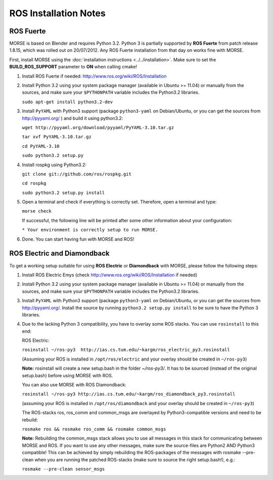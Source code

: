 ROS Installation Notes
~~~~~~~~~~~~~~~~~~~~~~

ROS Fuerte
----------

MORSE is based on Blender and requires Python 3.2. Python 3 is
partially supported by **ROS Fuerte** from patch release 1.8.15, 
which was rolled out on 20/07/2012. Any ROS Fuerte installation 
from that day on works fine with MORSE.

First, install MORSE using the 
:doc:`installation instructions  <../../installation>`.
Make sure to set the **BUILD_ROS_SUPPORT** parameter to **ON** when
calling cmake!

#. Install ROS Fuerte if needed: http://www.ros.org/wiki/ROS/Installation

#. Install Python 3.2 using your system package manager (available in Ubuntu >=
   11.04) or manually from the sources, and make sure your ``$PYTHONPATH``
   variable includes the Python3.2 libraries.

   ``sudo apt-get install python3.2-dev``

#. Install ``PyYAML`` with Python3 support (package ``python3-yaml`` on
   Debian/Ubuntu, or you can get the sources from http://pyyaml.org/ ) and
   build it using python3.2:

   ``wget http://pyyaml.org/download/pyyaml/PyYAML-3.10.tar.gz``

   ``tar xvf PyYAML-3.10.tar.gz``

   ``cd PyYAML-3.10``

   ``sudo python3.2 setup.py``


#. Install rospkg using Python3.2:

   ``git clone git://github.com/ros/rospkg.git``
   
   ``cd rospkg``
   
   ``sudo python3.2 setup.py install``

#. Open a terminal and check if everything is correctly set. Therefore, open
   a terminal and type:

   ``morse check``

   If successful, the following line will be printed after some other information 
   about your configuration:

   ``* Your environment is correctly setup to run MORSE.``

#. Done. You can start having fun with MORSE and ROS!


ROS Electric and Diamondback
----------------------------

To get a working setup suitable for using **ROS Electric** or **Diamondback** with 
MORSE, please follow the following steps:

#. Install ROS Electric Emys (check http://www.ros.org/wiki/ROS/Installation if
   needed)

#. Install Python 3.2 using your system package manager (available in Ubuntu >=
   11.04) or manually from the sources, and make sure your ``$PYTHONPATH``
   variable includes the Python3.2 libraries.

#. Install ``PyYAML`` with Python3 support (package ``python3-yaml`` on
   Debian/Ubuntu, or you can get the sources from http://pyyaml.org/. Install
   the source by running ``python3.2 setup.py install`` to be sure to have the
   Python 3 libraries.

#. Due to the lacking Python 3 compatibility, you have to overlay some ROS
   stacks. You can use ``rosinstall`` to this end:

   ROS Electric:

   ``rosinstall ~/ros-py3  http://ias.cs.tum.edu/~kargm/ros_electric_py3.rosinstall`` 

   (Assuming your ROS is installed in ``/opt/ros/electric`` and your overlay should 
   be created in ``~/ros-py3``)
       
   **Note:** rosinstall will create a new setup.bash in the folder *~/ros-py3/*.
   It has to be sourced (instead of the original setup.bash) before using MORSE 
   with ROS.

   You can also use MORSE with ROS Diamondback:

   ``rosinstall ~/ros-py3 http://ias.cs.tum.edu/~kargm/ros_diamondback_py3.rosinstall``
 
   (assuming your ROS is installed in ``/opt/ros/diamondback`` and your overlay should 
   be created in ``~/ros-py3``) 

   The ROS-stacks ros, ros_comm and common_msgs are overlayed by Python3-compatible
   versions and need to be rebuild: 

   ``rosmake ros && rosmake ros_comm && rosmake common_msgs``

   **Note:** Rebuilding the common_msgs stack allows you to use all messages in this
   stack for communicating between MORSE and ROS. If you want to use any other
   messages, make sure the source-files are Python2 AND Python3 compatible! This
   can be achieved by simply rebuilding the ROS-packages of the messages with
   rosmake --pre-clean when you are running the patched ROS-stacks (make sure to
   source the right setup.bash!), e.g.: 

   ``rosmake --pre-clean sensor_msgs``
